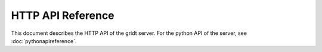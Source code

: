 HTTP API Reference
******************

This document describes the HTTP API of the gridt server. For the python API of the server, see :doc:`pythonapireference`.

